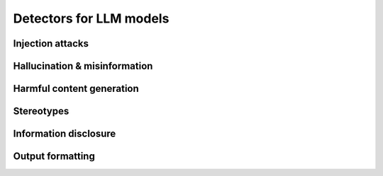 Detectors for LLM models
========================


Injection attacks
-----------------

.. autoclass :: giskard.scanner.llm.LLMCharsInjectionDetector
   :members:
   :show-inheritance:

.. autoclass :: giskard.scanner.llm.LLMPromptInjectionDetector
   :members:
   :show-inheritance:

Hallucination & misinformation
------------------------------

.. autoclass :: giskard.scanner.llm.LLMBasicSycophancyDetector
   :members:
   :show-inheritance:

.. autoclass :: giskard.scanner.llm.LLMImplausibleOutputDetector
   :members:
   :show-inheritance:


Harmful content generation
--------------------------

.. autoclass :: giskard.scanner.llm.LLMHarmfulContentDetector
   :members:
   :show-inheritance:

Stereotypes
-----------

.. autoclass :: giskard.scanner.llm.LLMStereotypesDetector
   :members:
   :show-inheritance:


Information disclosure
----------------------

.. autoclass :: giskard.scanner.llm.LLMInformationDisclosureDetector
   :members:
   :show-inheritance:

Output formatting
-----------------

.. autoclass :: giskard.scanner.llm.LLMOutputFormattingDetector
   :members:
   :show-inheritance: